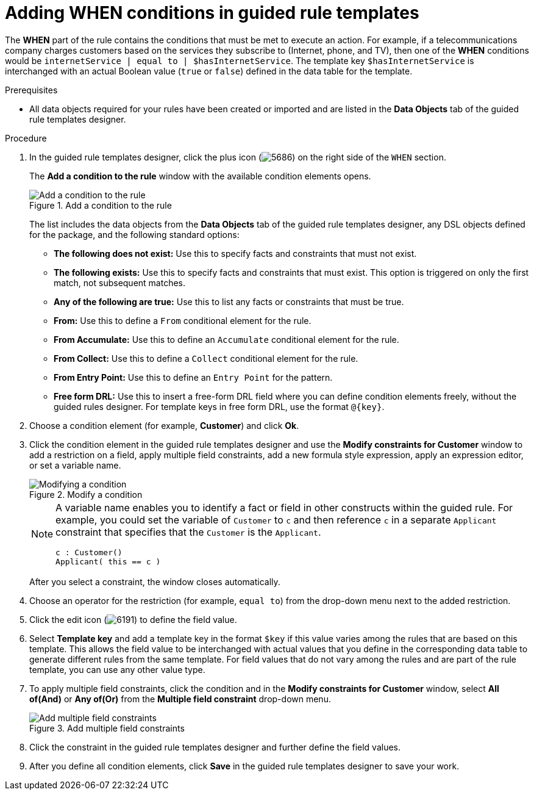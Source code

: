 [id='guided-rule-templates-WHEN-proc']
= Adding WHEN conditions in guided rule templates

The *WHEN* part of the rule contains the conditions that must be met to execute an action. For example, if a telecommunications company charges customers based on the services they subscribe to (Internet, phone, and TV), then one of the *WHEN* conditions would be `internetService | equal to | $hasInternetService`. The template key `$hasInternetService` is interchanged with an actual Boolean value (`true` or `false`) defined in the data table for the template.

.Prerequisites
* All data objects required for your rules have been created or imported and are listed in the *Data Objects* tab of the guided rule templates designer.

.Procedure
. In the guided rule templates designer, click the plus icon (image:Workbench/AuthoringAssets/5686.png[]) on the right side of the `WHEN` section.
+
The *Add a condition to the rule* window with the available condition elements opens.
+
.Add a condition to the rule
image::Workbench/AuthoringAssets/guided-rule-templates-add-condition.png[Add a condition to the rule]
+
The list includes the data objects from the *Data Objects* tab of the guided rule templates designer, any DSL objects defined for the package, and the following standard options:

* *The following does not exist:* Use this to specify facts and constraints that must not exist.
* *The following exists:* Use this to specify facts and constraints that must exist. This option is triggered on only the first match, not subsequent matches.
* *Any of the following are true:* Use this to list any facts or constraints that must be true.
* *From:* Use this to define a `From` conditional element for the rule.
* *From Accumulate:* Use this to define an `Accumulate` conditional element for the rule.
* *From Collect:* Use this to define a `Collect` conditional element for the rule.
* *From Entry Point:* Use this to define an `Entry Point` for the pattern.
* *Free form DRL:* Use this to insert a free-form DRL field where you can define condition elements freely, without the guided rules designer. For template keys in free form DRL, use the format `@{key}`.
+
. Choose a condition element (for example, *Customer*) and click *Ok*.
. Click the condition element in the guided rule templates designer and use the *Modify constraints for Customer* window to add a restriction on a field, apply multiple field constraints, add a new formula style expression, apply an expression editor, or set a variable name.
+
.Modify a condition
image::Workbench/AuthoringAssets/guided-rule-templates-modify-condition.png[Modifying a condition]
+
[NOTE]
====
A variable name enables you to identify a fact or field in other constructs within the guided rule. For example, you could set the variable of `Customer` to `c` and then reference `c` in a separate `Applicant` constraint that specifies that the `Customer` is the `Applicant`.

[source,java]
----
c : Customer()
Applicant( this == c )
----
====
+
After you select a constraint, the window closes automatically.
. Choose an operator for the restriction (for example, `equal to`) from the drop-down menu next to the added restriction.
. Click the edit icon (image:Workbench/AuthoringAssets/6191.png[]) to define the field value.
. Select *Template key* and add a template key in the format `$key` if this value varies among the rules that are based on this template. This allows the field value to be interchanged with actual values that you define in the corresponding data table to generate different rules from the same template. For field values that do not vary among the rules and are part of the rule template, you can use any other value type.
. To apply multiple field constraints, click the condition and in the *Modify constraints for Customer* window, select *All of(And)* or *Any of(Or)* from the *Multiple field constraint* drop-down menu.
+
.Add multiple field constraints
image::Workbench/AuthoringAssets/guided-rule-templates-multiple-constraints.png[Add multiple field constraints]

. Click the constraint in the guided rule templates designer and further define the field values.
. After you define all condition elements, click *Save* in the guided rule templates designer to save your work.
